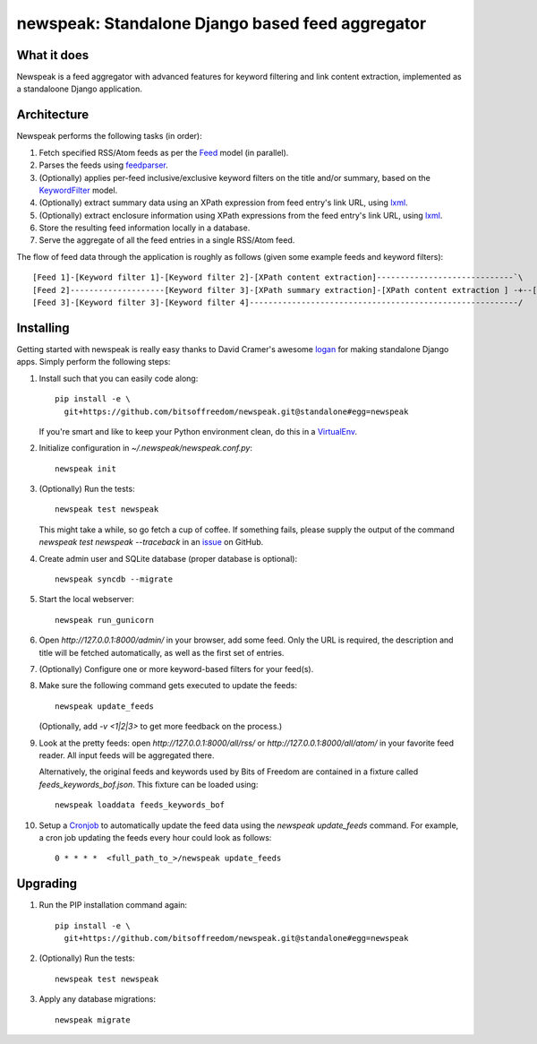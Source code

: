 newspeak: Standalone Django based feed aggregator
==================================================

.. image:: https://secure.travis-ci.org/bitsoffreedom/newspeak.png?branch=standalone
    :target: http://travis-ci.org/bitsoffreedom/newspeak

What it does
------------
Newspeak is a feed aggregator with advanced features for keyword filtering
and link content extraction, implemented as a standaloone Django application.

Architecture
------------
Newspeak performs the following tasks (in order):

#. Fetch specified RSS/Atom feeds as per the `Feed <https://github.com/bitsoffreedom/newspeak/blob/standalone/src/newspeak/models.py#L70>`_ model (in parallel).
#. Parses the feeds using `feedparser <http://pypi.python.org/pypi/feedparser>`_.
#. (Optionally) applies per-feed inclusive/exclusive keyword filters on the title and/or summary, based on the `KeywordFilter <https://github.com/bitsoffreedom/newspeak/blob/standalone/src/newspeak/models.py#L8>`_ model.
#. (Optionally) extract summary data using an XPath expression from feed entry's link URL, using `lxml <http://lxml.de/>`_.
#. (Optionally) extract enclosure information using XPath expressions from the feed entry's link URL, using `lxml <http://lxml.de/>`_.
#. Store the resulting feed information locally in a database.
#. Serve the aggregate of all the feed entries in a single RSS/Atom feed.

The flow of feed data through the application is roughly as follows (given some example feeds and keyword filters)::

    [Feed 1]-[Keyword filter 1]-[Keyword filter 2]-[XPath content extraction]-----------------------------`\
    [Feed 2]--------------------[Keyword filter 3]-[XPath summary extraction]-[XPath content extraction ] -+--[Aggregate output feed]
    [Feed 3]-[Keyword filter 3]-[Keyword filter 4]---------------------------------------------------------/

Installing
----------------
Getting started with newspeak is really easy thanks to David Cramer's awesome
`logan <https://github.com/dcramer/logan>`_ for making standalone Django apps.
Simply perform the following steps:

#. Install such that you can easily code along::

       pip install -e \
         git+https://github.com/bitsoffreedom/newspeak.git@standalone#egg=newspeak

   If you're smart and like to keep your Python environment clean, do this
   in a `VirtualEnv <http://pypi.python.org/pypi/virtualenv/>`_.

#. Initialize configuration in `~/.newspeak/newspeak.conf.py`::

       newspeak init

#. (Optionally) Run the tests::

       newspeak test newspeak

   This might take a while, so go fetch a cup of coffee. If something fails,
   please supply the output of the command `newspeak test newspeak --traceback`
   in an `issue <https://github.com/bitsoffreedom/newspeak/issues>`_ on GitHub.

#. Create admin user and SQLite database (proper database is optional)::

       newspeak syncdb --migrate

#. Start the local webserver::

       newspeak run_gunicorn

#. Open `http://127.0.0.1:8000/admin/` in your browser, add some feed. Only
   the URL is required, the description and title will be fetched
   automatically, as well as the first set of entries.

#. (Optionally) Configure one or more keyword-based filters for your feed(s).

#. Make sure the following command gets executed to update the feeds::

       newspeak update_feeds

   (Optionally, add `-v <1|2|3>` to get more feedback on the process.)

#. Look at the pretty feeds: open `http://127.0.0.1:8000/all/rss/` or
   `http://127.0.0.1:8000/all/atom/` in your favorite feed reader. All input
   feeds will be aggregated there.

   Alternatively, the original feeds and keywords used by Bits of Freedom
   are contained in a fixture called `feeds_keywords_bof.json`. This fixture
   can be loaded using::

       newspeak loaddata feeds_keywords_bof

#. Setup a `Cronjob <http://en.wikipedia.org/wiki/Cronjob>`_ to automatically
   update the feed data using the `newspeak update_feeds` command. For
   example, a cron job updating the feeds every hour could look as follows::

       0 * * * *  <full_path_to_>/newspeak update_feeds

Upgrading
----------
#. Run the PIP installation command again::

       pip install -e \
         git+https://github.com/bitsoffreedom/newspeak.git@standalone#egg=newspeak

#. (Optionally) Run the tests::

       newspeak test newspeak

#. Apply any database migrations::

       newspeak migrate

